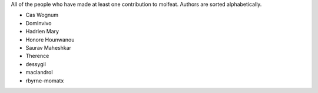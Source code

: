 All of the people who have made at least one contribution to molfeat.
Authors are sorted alphabetically.

* Cas Wognum
* DomInvivo
* Hadrien Mary
* Honore Hounwanou
* Saurav Maheshkar
* Therence
* dessygil
* maclandrol
* rbyrne-momatx
